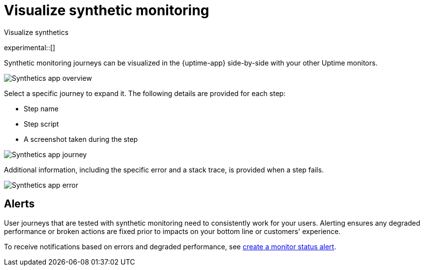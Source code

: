 [[synthetics-visualize]]
= Visualize synthetic monitoring

++++
<titleabbrev>Visualize synthetics</titleabbrev>
++++

experimental::[]

Synthetic monitoring journeys can be visualized in the {uptime-app} side-by-side with
your other Uptime monitors.

[role="screenshot"]
image::images/synthetic-app-overview.png[Synthetics app overview]

Select a specific journey to expand it.
The following details are provided for each step:

* Step name
* Step script
* A screenshot taken during the step

[role="screenshot"]
image::images/synthetic-app-journey.png[Synthetics app journey]

Additional information, including the specific error and a stack trace, is provided when a step fails.

[role="screenshot"]
image::images/synthetic-app-error.png[Synthetics app error]

[[synthetics-alerting]]
== Alerts

User journeys that are tested with synthetic monitoring need to consistently work for your users.
Alerting ensures any degraded performance or broken actions are fixed prior to impacts on your
bottom line or customers' experience.

To receive notifications based on errors and degraded performance,
see <<monitor-status-alert,create a monitor status alert>>.
